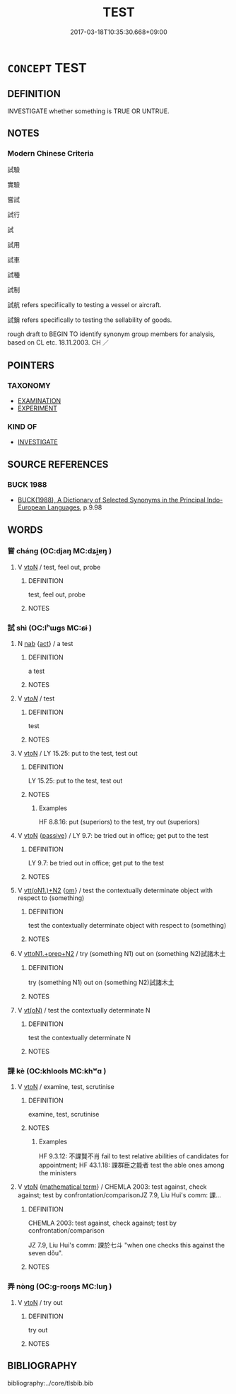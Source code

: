 # -*- mode: mandoku-tls-view -*-
#+TITLE: TEST
#+DATE: 2017-03-18T10:35:30.668+09:00        
#+STARTUP: content
* =CONCEPT= TEST
:PROPERTIES:
:CUSTOM_ID: uuid-370547be-ddf0-46fc-acd6-4eb1ab534866
:SYNONYM+:  TRIAL
:SYNONYM+:  EXPERIMENT
:SYNONYM+:  TEST CASE
:SYNONYM+:  CASE STUDY
:SYNONYM+:  PILOT STUDY
:SYNONYM+:  TRIAL RUN
:SYNONYM+:  TRYOUT
:SYNONYM+:  DRY RUN
:SYNONYM+:  CHECK
:SYNONYM+:  EXAMINATION
:SYNONYM+:  ASSESSMENT
:SYNONYM+:  EVALUATION
:SYNONYM+:  APPRAISAL
:SYNONYM+:  INVESTIGATION
:SYNONYM+:  INSPECTION
:SYNONYM+:  ANALYSIS
:SYNONYM+:  SCRUTINY
:SYNONYM+:  STUDY
:SYNONYM+:  PROBE
:SYNONYM+:  EXPLORATION
:SYNONYM+:  SCREENING
:SYNONYM+:  
:SYNONYM+:  TRY OUT
:SYNONYM+:  PUT TO THE TEST
:SYNONYM+:  PUT THROUGH ITS PACES
:SYNONYM+:  EXPERIMENT WITH
:SYNONYM+:  PILOT
:SYNONYM+:  CHECK
:SYNONYM+:  EXAMINE
:SYNONYM+:  ASSESS
:SYNONYM+:  EVALUATE
:SYNONYM+:  APPRAISE
:SYNONYM+:  INVESTIGATE
:SYNONYM+:  ANALYZE
:SYNONYM+:  SCRUTINIZE
:SYNONYM+:  STUDY
:SYNONYM+:  PROBE
:SYNONYM+:  EXPLORE
:SYNONYM+:  TRIAL
:SYNONYM+:  SAMPLE
:SYNONYM+:  SCREEN
:TR_ZH: 試驗
:END:
** DEFINITION

INVESTIGATE whether something is TRUE OR UNTRUE.

** NOTES

*** Modern Chinese Criteria
試驗

實驗

嘗試

試行

試

試用

試車

試種

試制

試航 refers specifiically to testing a vessel or aircraft.

試銷 refers specifically to testing the sellability of goods.

rough draft to BEGIN TO identify synonym group members for analysis, based on CL etc. 18.11.2003. CH ／

** POINTERS
*** TAXONOMY
 - [[tls:concept:EXAMINATION][EXAMINATION]]
 - [[tls:concept:EXPERIMENT][EXPERIMENT]]

*** KIND OF
 - [[tls:concept:INVESTIGATE][INVESTIGATE]]

** SOURCE REFERENCES
*** BUCK 1988
 - [[cite:BUCK-1988][BUCK(1988), A Dictionary of Selected Synonyms in the Principal Indo-European Languages]], p.9.98

** WORDS
   :PROPERTIES:
   :VISIBILITY: children
   :END:
*** 嘗 cháng (OC:djaŋ MC:dʑi̯ɐŋ )
:PROPERTIES:
:CUSTOM_ID: uuid-e9928a2d-5bca-46a5-997e-81cc2e4e931d
:Char+: 嘗(30,11/14) 
:GY_IDS+: uuid-599114b6-a3a5-43cd-910e-980cf9e48c59
:PY+: cháng     
:OC+: djaŋ     
:MC+: dʑi̯ɐŋ     
:END: 
**** V [[tls:syn-func::#uuid-fbfb2371-2537-4a99-a876-41b15ec2463c][vtoN]] / test, feel out, probe
:PROPERTIES:
:CUSTOM_ID: uuid-82e71535-be68-4f2b-b474-1dd3272ac0d2
:WARRING-STATES-CURRENCY: 2
:END:
****** DEFINITION

test, feel out, probe

****** NOTES

*** 試 shì (OC:lʰɯɡs MC:ɕɨ )
:PROPERTIES:
:CUSTOM_ID: uuid-f0d727bd-c6b2-4d5c-beb2-11c987f7f9b1
:Char+: 試(149,6/13) 
:GY_IDS+: uuid-ce612313-dbcf-4aec-be39-176410f4cd28
:PY+: shì     
:OC+: lʰɯɡs     
:MC+: ɕɨ     
:END: 
**** N [[tls:syn-func::#uuid-76be1df4-3d73-4e5f-bbc2-729542645bc8][nab]] {[[tls:sem-feat::#uuid-f55cff2f-f0e3-4f08-a89c-5d08fcf3fe89][act]]} / a test
:PROPERTIES:
:CUSTOM_ID: uuid-ba1361e3-2cfb-451f-8454-01a32df3ebaa
:END:
****** DEFINITION

a test

****** NOTES

**** V [[tls:syn-func::#uuid-53cee9f8-4041-45e5-ae55-f0bfdec33a11][vt/oN/]] / test
:PROPERTIES:
:CUSTOM_ID: uuid-f48bec3f-918b-43de-b330-f42dd8c482c2
:END:
****** DEFINITION

test

****** NOTES

**** V [[tls:syn-func::#uuid-fbfb2371-2537-4a99-a876-41b15ec2463c][vtoN]] / LY 15.25: put to the test, test out
:PROPERTIES:
:CUSTOM_ID: uuid-17c96118-9739-4511-8ae9-6388daf9d6ea
:END:
****** DEFINITION

LY 15.25: put to the test, test out

****** NOTES

******* Examples
HF 8.8.16: put (superiors) to the test, try out (superiors)

**** V [[tls:syn-func::#uuid-fbfb2371-2537-4a99-a876-41b15ec2463c][vtoN]] {[[tls:sem-feat::#uuid-988c2bcf-3cdd-4b9e-b8a4-615fe3f7f81e][passive]]} / LY 9.7: be tried out in office; get put to the test
:PROPERTIES:
:CUSTOM_ID: uuid-ac56d39f-bbcb-43cb-9257-4d4327103352
:END:
****** DEFINITION

LY 9.7: be tried out in office; get put to the test

****** NOTES

**** V [[tls:syn-func::#uuid-0bcf295a-0ea1-450f-8a23-bf9130c190ff][vtt(oN1.)+N2]] {[[tls:sem-feat::#uuid-281b399c-2db6-465b-9f6e-32b55fe53ebd][om]]} / test the contextually determinate object with respect to (something)
:PROPERTIES:
:CUSTOM_ID: uuid-ada9c325-f7d2-4c42-97e5-45d0ddb70f6b
:WARRING-STATES-CURRENCY: 3
:END:
****** DEFINITION

test the contextually determinate object with respect to (something)

****** NOTES

**** V [[tls:syn-func::#uuid-e0354a6b-29b1-4b41-a494-59df1daddc7e][vttoN1.+prep+N2]] / try (something N1) out on (something N2)試諸木土
:PROPERTIES:
:CUSTOM_ID: uuid-cbf059c1-e604-4c17-a2be-d1d7d0673670
:END:
****** DEFINITION

try (something N1) out on (something N2)試諸木土

****** NOTES

**** V [[tls:syn-func::#uuid-e64a7a95-b54b-4c94-9d6d-f55dbf079701][vt(oN)]] / test the contextually determinate N
:PROPERTIES:
:CUSTOM_ID: uuid-ec1fc2e3-0fff-4e1f-b2ba-acdb3a08149c
:END:
****** DEFINITION

test the contextually determinate N

****** NOTES

*** 課 kè (OC:khlools MC:khʷɑ )
:PROPERTIES:
:CUSTOM_ID: uuid-20014c6e-7b64-425c-a093-6a84ea3dc0ba
:Char+: 課(149,8/15) 
:GY_IDS+: uuid-bcb08b73-e54a-42cf-a575-40926d8febc6
:PY+: kè     
:OC+: khlools     
:MC+: khʷɑ     
:END: 
**** V [[tls:syn-func::#uuid-fbfb2371-2537-4a99-a876-41b15ec2463c][vtoN]] / examine, test, scrutinise
:PROPERTIES:
:CUSTOM_ID: uuid-0fb98cac-39a3-4130-90aa-dcbd8458c220
:WARRING-STATES-CURRENCY: 3
:END:
****** DEFINITION

examine, test, scrutinise

****** NOTES

******* Examples
HF 9.3.12: 不課賢不肖 fail to test relative abilities of candidates for appointment; HF 43.1.18: 課群臣之能者 test the able ones among the ministers

**** V [[tls:syn-func::#uuid-fbfb2371-2537-4a99-a876-41b15ec2463c][vtoN]] {[[tls:sem-feat::#uuid-b110bae1-02d5-4c66-ad13-7c04b3ee3ad9][mathematical term]]} / CHEMLA 2003: test against, check against; test by confrontation/comparisonJZ 7.9, Liu Hui's comm: 課...
:PROPERTIES:
:CUSTOM_ID: uuid-027f9dd2-ab1e-43b9-a9d6-450710132795
:END:
****** DEFINITION

CHEMLA 2003: test against, check against; test by confrontation/comparison

JZ 7.9, Liu Hui's comm: 課於七斗 "when one checks this against the seven dǒu".

****** NOTES

*** 弄 nòng (OC:ɡ-rooŋs MC:luŋ )
:PROPERTIES:
:CUSTOM_ID: uuid-94c20390-f068-4749-ae39-b5886a50b264
:Char+: 弄(55,4/7) 
:GY_IDS+: uuid-64adf00e-3a25-46f1-9918-4bffe9dc7d22
:PY+: nòng     
:OC+: ɡ-rooŋs     
:MC+: luŋ     
:END: 
**** V [[tls:syn-func::#uuid-fbfb2371-2537-4a99-a876-41b15ec2463c][vtoN]] / try out
:PROPERTIES:
:CUSTOM_ID: uuid-7b0c8e72-b259-48d6-bcdd-5d66c4acab70
:END:
****** DEFINITION

try out

****** NOTES

** BIBLIOGRAPHY
bibliography:../core/tlsbib.bib

